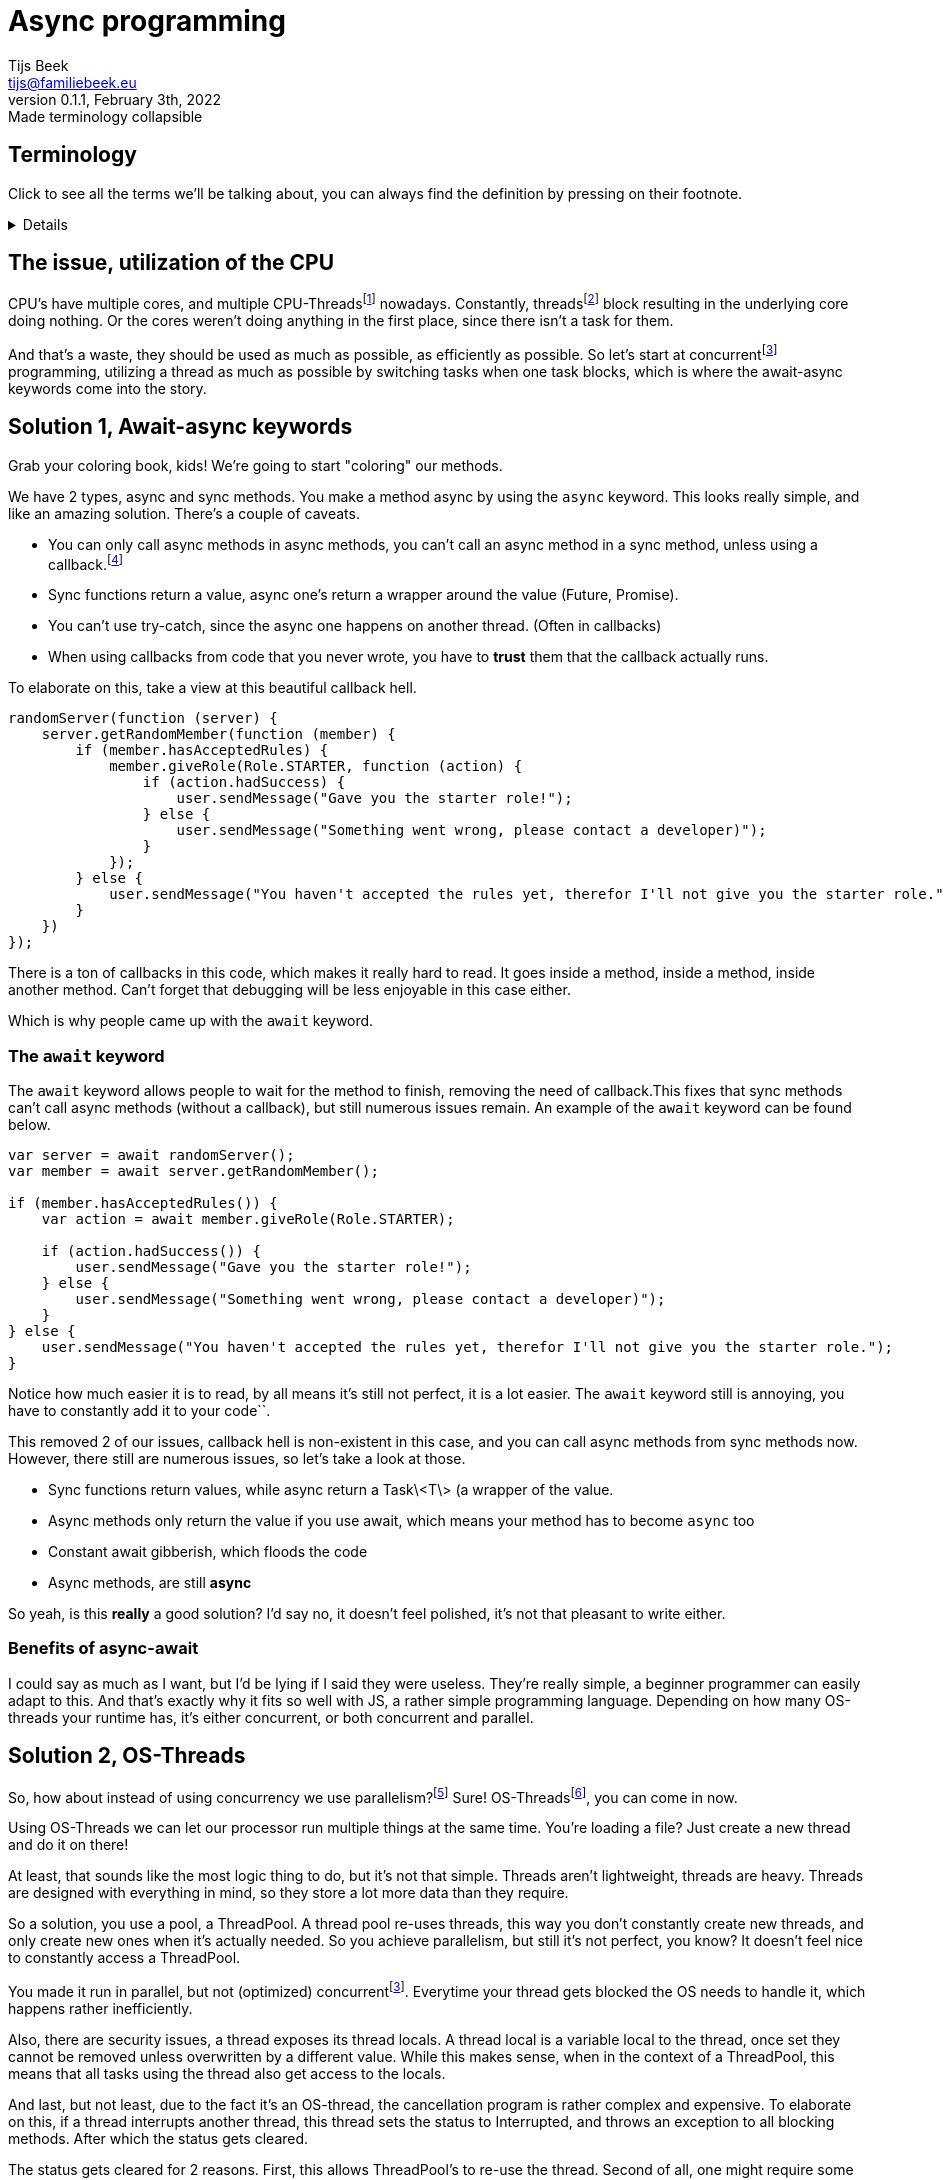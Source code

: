 = Async programming
Tijs Beek <tijs@familiebeek.eu>
Preview v0.1.1, February 3th, 2022: Made terminology collapsible
:keywords: async, sync, programming, performance
:source-highlighter: highlight.js
:highlightjs-languages: JS, Java
:highlightjs-theme: agate
:stylesheet: dark.css

:cpu_thread_footnote: footnote:1[a thread that's managed by the CPU]
:os_thread_footnote: footnote:2[a thread that's managed by the OS]
:green_thread_footnote: footnote:3[a thread that's managed by the runtime, also known as a green thread, fiber, virtual thread or coroutine]
:thread_footnote: footnote:4[just any form of thread, can be a CPU-Thread, OS-thread or a green-Thread]

:concurrent_footnote: footnote:5[multiple threads running on the same core (one by one)]
:parallel_footnote: footnote:6[multiple threads running at the same time]
:multithreaded_footnote: footnote:7[multiple threads running concurrently (or in parallel)]

:callback_footnote: footnote:7[any executable code that is passed as an argument to other code]
:asynchronous_footnote: footnote:7[the occurrence of events independent of the main program flow and ways to deal with such events]
:data-streams_footnote: footnote:7[a sequence of elements made available over time]

== Terminology
Click to see all the terms we'll be talking about, you can always find the definition by pressing on their footnote.
[%collapsible]
====
CPU-Threads:: a thread that's managed by the CPU
OS-Threads:: a thread that's managed by the OS
Virtual threads:: a thread that's managed by the runtime, also known as a green thread, fiber or possibly coroutine
Threads:: just any form of thread, can be a CPU-Thread, OS-thread or a green-Thread
Concurrently:: multiple threads running on the same core (one by one)
Parallelism:: multiple threads running at the same time
Multithreaded:: multiple threads running concurrently (or in parallel)
Callback:: any executable code that is passed as an argument to other code
Asynchronous:: the occurrence of events independent of the main program flow and ways to deal with such events
Data-streams:: a sequence of elements made available over time
====

== The issue, utilization of the CPU

CPU's have multiple cores, and multiple CPU-Threads{cpu_thread_footnote} nowadays.
Constantly, threads{thread_footnote} block resulting in the underlying core doing nothing.
Or the cores weren't doing anything in the first place, since there isn't a task for them.

And that's a waste, they should be used as much as possible, as efficiently as possible.
So let's start at concurrent{concurrent_footnote} programming, utilizing a thread as much as possible by switching tasks when one task blocks, which is where the await-async keywords come into the story.

== Solution 1, Await-async keywords

Grab your coloring book, kids!
We're going to start "coloring" our methods.

We have 2 types, async and sync methods.
You make a method async by using the `async` keyword.
This looks really simple, and like an amazing solution.
There's a couple of caveats.

* You can only call async methods in async methods, you can't call an async method in a sync method, unless using a callback.{callback_footnote}
* Sync functions return a value, async one's return a wrapper around the value (Future, Promise).
* You can't use try-catch, since the async one happens on another thread.
(Often in callbacks)
* When using callbacks from code that you never wrote, you have to *trust* them that the callback actually runs.

To elaborate on this, take a view at this beautiful callback hell.

[source,js]
----
randomServer(function (server) {
    server.getRandomMember(function (member) {
        if (member.hasAcceptedRules) {
            member.giveRole(Role.STARTER, function (action) {
                if (action.hadSuccess) {
                    user.sendMessage("Gave you the starter role!");
                } else {
                    user.sendMessage("Something went wrong, please contact a developer)");
                }
            });
        } else {
            user.sendMessage("You haven't accepted the rules yet, therefor I'll not give you the starter role.");
        }
    })
});
----

There is a ton of callbacks in this code, which makes it really hard to read.
It goes inside a method, inside a method, inside another method.
Can't forget that debugging will be less enjoyable in this case either.

Which is why people came up with the `await` keyword.

=== The `await` keyword

The `await` keyword allows people to wait for the method to finish, removing the need of callback.This fixes that sync methods can't call async methods (without a callback), but still numerous issues remain. An example of the `await` keyword can be found below.

[source,js]
----
var server = await randomServer();
var member = await server.getRandomMember();

if (member.hasAcceptedRules()) {
    var action = await member.giveRole(Role.STARTER);

    if (action.hadSuccess()) {
        user.sendMessage("Gave you the starter role!");
    } else {
        user.sendMessage("Something went wrong, please contact a developer)");
    }
} else {
    user.sendMessage("You haven't accepted the rules yet, therefor I'll not give you the starter role.");
}
----

Notice how much easier it is to read, by all means it's still not perfect, it is a lot easier.
The `await` keyword still is annoying, you have to constantly add it to your code``.

//TODO:

This removed 2 of our issues, callback hell is non-existent in this case, and you can call async methods from sync methods now.
However, there still are numerous issues, so let's take a look at those.

* Sync functions return values, while async return a Task\<T\> (a wrapper of the value.
* Async methods only return the value if you use await, which means your method has to become `async` too
* Constant await gibberish, which floods the code
* Async methods, are still *async*

So yeah, is this *really* a good solution?
I'd say no, it doesn't feel polished, it's not that pleasant to write either.

=== Benefits of async-await

I could say as much as I want, but I'd be lying if I said they were useless.
They're really simple, a beginner programmer can easily adapt to this.
And that's exactly why it fits so well with JS, a rather simple programming language.
Depending on how many OS-threads your runtime has, it's either concurrent, or both concurrent and parallel.

== Solution 2, OS-Threads

So, how about instead of using concurrency we use parallelism?{parallel_footnote}
Sure!
OS-Threads{os_thread_footnote}, you can come in now.

Using OS-Threads we can let our processor run multiple things at the same time.
You're loading a file?
Just create a new thread and do it on there!

At least, that sounds like the most logic thing to do, but it's not that simple. Threads aren't lightweight, threads are heavy.
Threads are designed with everything in mind, so they store a lot more data than they require.

So a solution, you use a pool, a ThreadPool.
A thread pool re-uses threads, this way you don't constantly create new threads, and only create new ones when it's actually needed.
So you achieve parallelism, but still it's not perfect, you know?
It doesn't feel nice to constantly access a ThreadPool.

You made it run in parallel, but not (optimized) concurrent{concurrent_footnote}.
Everytime your thread gets blocked the OS needs to handle it, which happens rather inefficiently.

// TODO

Also, there are security issues, a thread exposes its thread locals.
A thread local is a variable local to the thread, once set they cannot be removed unless overwritten by a different value.
While this makes sense, when in the context of a ThreadPool, this means that all tasks using the thread also get access to the locals.

And last, but not least, due to the fact it's an OS-thread, the cancellation program is rather complex and expensive.
To elaborate on this, if a thread interrupts another thread, this thread sets the status to Interrupted, and throws an exception to all blocking methods.
After which the status gets cleared.

The status gets cleared for 2 reasons.
First, this allows ThreadPool's to re-use the thread.
Second of all, one might require some of the thread's blocking methods after an error.

While the purpose of this behaviour makes sense, it's just rather error-prone.
Preferably we'd want to create a new thread instead.

And one of the issues I personally notice myself, people don't know how to use threads.
All tutorials teach how to manually create threads.
In the example below, you also see me manually create a thread, but in reality you'll *rarely* if not *ever* do this.
You want to re-use threads, they're too expensive to waste.
This is simple to fix, by teaching people to use pools early.

To summarize this - Thread's expose thread locals to everything running in the thread - Complex cancellation program - No concurrency

[source,java]
----
public class Application {
    public static void main(String[] args) {
        new Thread(() -> {
            var server = randomServer();
            var member = server.getRandomMember();

            if (member.hasAcceptedRules()) {
                var action = member.giveRole(Role.STARTER);

                if (action.hadSuccess()) {
                    user.sendMessage("Gave you the starter role!");
                } else {
                    user.sendMessage("Something went wrong, please contact a developer)");
                }
            } else {
                user.sendMessage("You haven't accepted the rules yet, therefor I'll not give you the starter role.");
            }
        });
    }
}
----

But at least, the code is readable, no await, no playing around with Task<T>.
This runs in parallel, the concurrency is still being handled by the OS, inefficiently.

It'd be awesome if we somehow, mixed those together in an effective manner?
Which is where reactive comes in!

=== Benefits

No async-await mess, the virus doesn't spread throughout your codebase.
Readability improved too.

== Solution 3, (Functional) reactive programming

Reactive combines the best and worst of both, it results in a concurrent and parallel method of programming.

To take a look at the definition according to Wikipedia

[quote, en.wikipedia.org, Functional reactive programming]
Functional reactive programming (FRP) is a programming paradigm for reactive programming (asynchronous dataflow programming) using the building blocks of functional programming (e.g. map, reduce, filter).

As you might notice, this sounds advanced.
Unfortunately I'll have to tell you, reactive programming has a rather steep learning curve.

So to elaborate on what reactive programming is, I'll show you a simple example which we will break down together.

[source,java]
----
public class Application {
    public static void main(String[] args) {
        Stream.of("yeppers", "something", "buzz", "fuzz", "bar")
                .filter(str -> s.startsWith("b"))
                .map(str -> s.toUpperCase())
                .sorted()
                .forEach(str -> System.out.println(s));
    }
}
----

A Stream is a so called data-stream{data-streams_footnote}.
It depends on the kind of data-source how the stream behaves, in this case the stream instantly consists of all possible elements, and no new ones will be added later.
Due to the size of the stream, there's no need for making it parallel.
In this specific example, there's nothing concurrent (like streams combining) either.
This is just, to show how a stream looks.

To refer to the example, you create a data-stream (Stream#of).
The first thing that happens is a filter, a common function in reactive programming.
This filter applies the given predicate to each element, and only if true is returned the element will stay in the data-stream.
Following a map, a map is a function that applies the given function to the element(s), this is very common in reactive programming.
A map allows you to, convert items.
In this example it makes the existing string fully upper-case.
It can also convert to something of a different type.
Now we sort, this sort is the default sort of Java's Stream#sorted method, which sorts it in natural order.
After this, we loop through all methods, you can compare this to a for loop.
We print its value to the console.

So what you saw it the data-stream going through many functions, that change the elements of the data-stream.
This can be compared to C#'s LINQ, this is a more basic version of Rx libraries in languages (RxJAva, RxPy, RxJS).

Before I'll show you a more Rx like example, I'll go over a few more terms relating to functional reactive programming.

You saw map before, but how about flatmap?
Flatmap is an implementation that *maps* a data-stream into another data-stream.
Instead of mapping, which will result in a data-stream in a data-stream, you flatmap and return the data-stream.
This will also allow some things giving us nicer error handling, onErrorFlatMap, if an error comes. flatmap this into a data-stream (of the same type) An example can be seen below.

[source,java]
----
public class Application {
    public static void main(String[] args) {
        randomServer()
                .flatmap(server -> server.getRandomMember())
                .flatmap((member) -> {
                    if (member.hasAcceptedRules()) {
                        return member.giveRole(Role.STARTER)
                                .flatmap(action -> action.hadSuccess(), action -> {
                                    user.sendMessage("Gave you the starter role!");
                                }).onErrorFlatmap((action) -> {
                                    return user.sendMessage("Something went wrong, please contact a developer)");
                                });
                    } else {
                        return user.sendMessage("You haven't accepted the rules yet, therefor I'll not give you the starter role.");
                    }
                });
    }
}
----

If you're new to reactive programming, I'm sorry for the heart attack this might have given you.
So as you see, concurrent, parallel, no callback hell, or well it's supposed to be no callback hell.

This looks awful, which is where something important in the programming world comes back.
Methods, splitting logic.
If Member#hasAcceptedRules is true, it should instead call a method that contains all the logic, this makes it a lot more readable.
Just that change alone, will make a huge difference to the readability and maintainability of your reactive code.

[source,java]
----
public class Application {
    public static void main(String[] args) {
        randomServer()
                .flatmap(server -> server.randomMember())
                .flatmap((member) -> {
                    if (member.hasAcceptedRules()) {
                        return handleMemberRuleAccept(member);
                    } else {
                        return user.sendMessage("You haven't accepted the rules yet, therefor I'll not give you the starter role.");
                    }
                });
    }

    private static RestAction handleMemberRuleAccept(Member member) {
        return member.giveRole(Role.STARTER)
                .flatmap(action -> action.hadSuccess(), action -> {
                    user.sendMessage("Gave you the starter role!");
                }).onErrorFlatmap((action) -> {
                    return user.sendMessage("Something went wrong, please contact a developer)");
                });
    }
}
----

This still isn't something I'd show a beginner, someone needs decent/good programming knowledge to read this, and especially to write this.
But before I keep complaining about the steep learning-curve, let's go over the benefits.

- Applies concurrency and parallelism
- It's good for maintainability and readability when using the correct methods (and when correctly splitting logic up in methods)

And the issues

- Extremely steep learning curve
- Hard to debug

So, is it really worth the hassle?
It's steep learning-curve makes it something a beginner would be scared of.
But when you did survive it, and you went through everything, you'll enjoy writing this kind of clean code.

=== Benefits

Well, this is a hard one.
If your language itself doesn't support concurrency in any other way, you can't do a lot besides this.
But if you can avoid it, I personally would.
When used correctly, it can be an incredible tool, but due to its complexity it rarely meets its potential.

== Solution 4, the final boss, fibers / coroutines

We'll separate this into 2 sub-topics.
Self-handled fibers{green_thread_footnote} and language maintained.

== completely rewrite this tyvm idk how to explain it

=== Self-handled fibers

Self-handled fibers are handled by you, you need to use await-async

=== Language maintained fibers

Green threads, fibers, lightweight threads, virtual threads, it doesn't matter how you call them.
They are the solution, in my eyes.
You can code like it's sync, while the code runs in concurrency and parallelism.

Let's go over all the issues we found with all the other solutions, and check or these apply here.

=== Issues of solution 1, async keyword

- You can only call async methods in async methods, you can't call an async method in a sync method. (unless using a callback)
- Sync functions return a value, async one's return a wrapper around the value (Future, Promise)
- You can't use try-catch, since the async one happens on another thread.
(Often in callbacks)
- When using callbacks from code that you never wrote, you have to trust them that the callback actually runs.

All issues, only apply to async methods.
So you could say, fibers fixed them by removing async methods all together.

=== Issues of solution 2, OS-Threads

- Thread's expose thread locals to everything running in the thread

This issue came into existence once people started to re-use threads due to the fact that threads are rather expensive.
But fibers, they aren't expensive, you **should** create a new fiber for each task.
So it doesn't expose anything

- Complex cancellation program

Since fibers don't have to be re-used, the complexity is removed.
One can just create a new fiber if someone goes wrong.

- No concurrency

Fibers are handled concurrently, so don't worry about blocking calls!

=== Issue of solution 3, (Functional) reactive programming

- Extremely steep learning curve

You don't need to know what fibers exactly do, only the basics, that they run concurrent and in parallel.While that's not something you know from birth, it isn't something you need months to study either.The most important part is that people shouldn't feel afraid to create a new fiber.
And people shouldn't re-use fibers either.

- Hard to read and debug

Since it's sync code, it's easy to read.Since the same fiber always runs the code, it's also so much easier to debug.

So let's, just take a look at an example.

*Note, the way the fiber is created doesn't exist, this is to show the idea, it's exact implementations might differ*
*Java*

[source,java]
----
public class Application {
    public static void main(String[] args) {
        new VirtualThread(() -> {
            var server = randomServer();
            var member = server.getRandomMember();

            if (member.hasAcceptedRules()) {
                var action = member.giveRole(Role.STARTER);

                if (action.hadSuccess()) {
                    user.sendMessage("Gave you the starter role!");
                } else {
                    user.sendMessage("Something went wrong, please contact a developer)");
                }
            } else {
                user.sendMessage("You haven't accepted the rules yet, therefor I'll not give you the starter role.");
            }
        });
    }
}
----

There, it looks exactly the same as the second solution, OS-Threads.Difference is that it's concurrent, and doesn't have the thread local issues, nor complex cancellation program.

Beautifully simple in the end, no major rewrites required.This, while it's still really performant, if not even more than reactive libraries.

In my eyes, it's perfect!But not everyone agrees, some people don't like the fact that the blocking calls are implicit concurrent.
And it's upto you to decide whenever you mind that, I personally don't, I trust the implementation enough.

== Benefits

Short summarization of what I mentioned before, it brings support to concurrent, parallel programming without being forced
